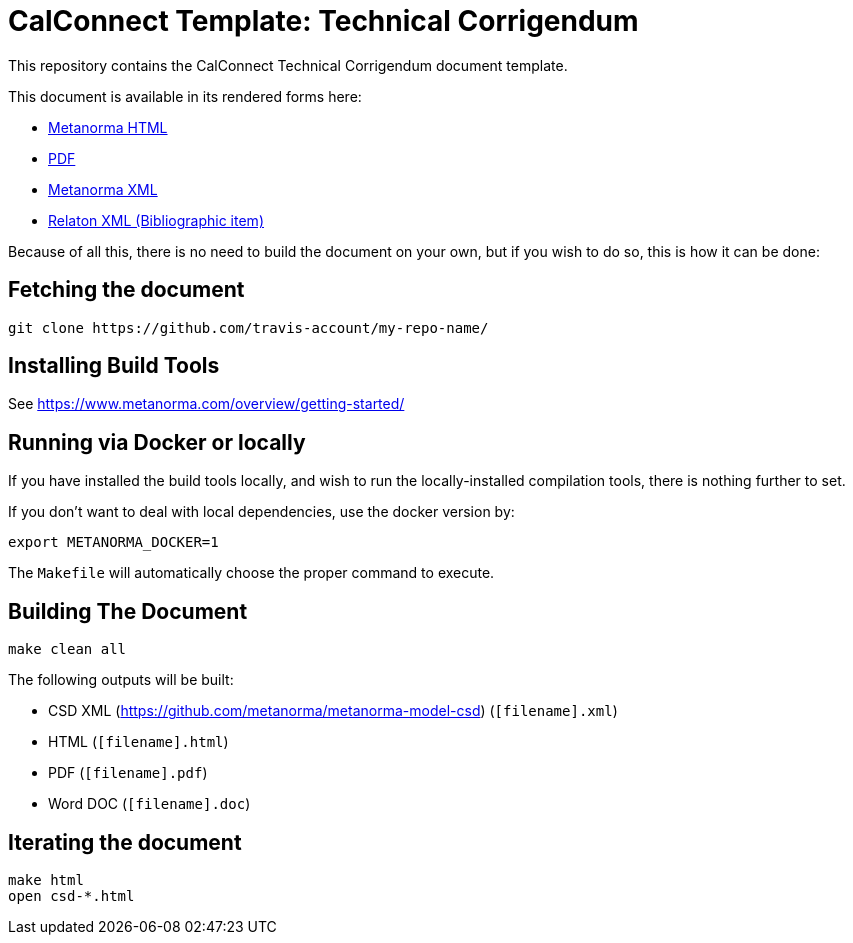 = CalConnect Template: Technical Corrigendum

This repository contains the CalConnect Technical Corrigendum document template.

This document is available in its rendered forms here:

* https://github-account.github.io/my-repo-name/[Metanorma HTML]
* https://github-account.github.io/my-repo-name/my-repo-name.pdf[PDF]
* https://github-account.github.io/my-repo-name/my-repo-name.xml[Metanorma XML]
* https://github-account.github.io/my-repo-name/my-repo-name.rxl[Relaton XML (Bibliographic item)]

Because of all this, there is no need to build the document on your own, but if you wish to do so, this is how it can be done:

== Fetching the document

[source,sh]
----
git clone https://github.com/travis-account/my-repo-name/
----

== Installing Build Tools

See https://www.metanorma.com/overview/getting-started/


== Running via Docker or locally

If you have installed the build tools locally, and wish to run the
locally-installed compilation tools, there is nothing further to set.

If you don't want to deal with local dependencies, use the docker
version by:

[source,sh]
----
export METANORMA_DOCKER=1
----

The `Makefile` will automatically choose the proper command to
execute.


== Building The Document

[source,sh]
----
make clean all
----

The following outputs will be built:

* CSD XML (https://github.com/metanorma/metanorma-model-csd) (`[filename].xml`)
* HTML (`[filename].html`)
* PDF (`[filename].pdf`)
* Word DOC (`[filename].doc`)


== Iterating the document

[source,sh]
----
make html
open csd-*.html
----
